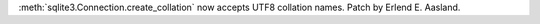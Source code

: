 :meth:`sqlite3.Connection.create_collation` now accepts UTF8 collation
names. Patch by Erlend E. Aasland.
